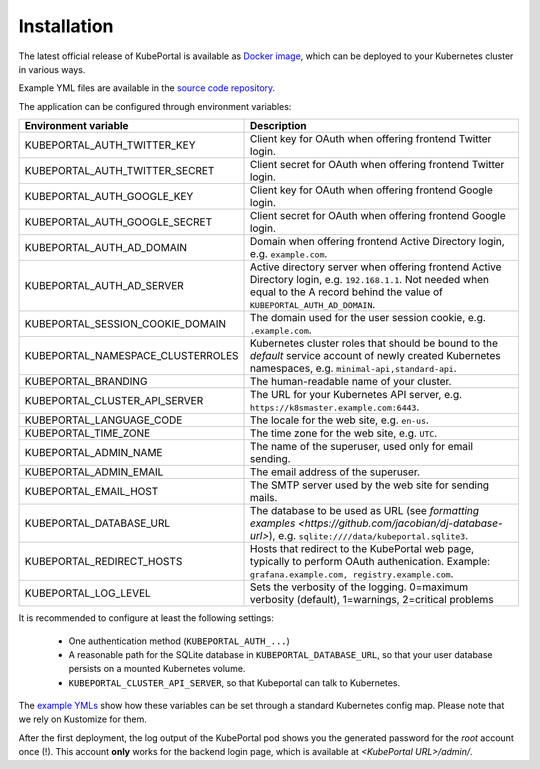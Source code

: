 .. installation:

Installation
############

The latest official release of KubePortal is available as `Docker image <https://hub.docker.com/r/troeger/kubeportal/>`__,
which can be deployed to your Kubernetes cluster in various ways.

Example YML files are available in the `source code repository <https://github.com/troeger/kubeportal/tree/master/deployment/k8s>`_.

The application can be configured through environment variables:

===================================== ============================================================================
Environment variable                  Description
===================================== ============================================================================
KUBEPORTAL_AUTH_TWITTER_KEY           Client key for OAuth when offering frontend Twitter login.
KUBEPORTAL_AUTH_TWITTER_SECRET        Client secret for OAuth when offering frontend Twitter login.
KUBEPORTAL_AUTH_GOOGLE_KEY            Client key for OAuth when offering frontend Google login.
KUBEPORTAL_AUTH_GOOGLE_SECRET         Client secret for OAuth when offering frontend Google login.
KUBEPORTAL_AUTH_AD_DOMAIN             Domain when offering frontend Active Directory login, e.g. ``example.com``.
KUBEPORTAL_AUTH_AD_SERVER             Active directory server when offering frontend Active Directory login, e.g. ``192.168.1.1``. Not needed when equal to the A record behind the value of ``KUBEPORTAL_AUTH_AD_DOMAIN``.
KUBEPORTAL_SESSION_COOKIE_DOMAIN      The domain used for the user session cookie, e.g. ``.example.com``.
KUBEPORTAL_NAMESPACE_CLUSTERROLES     Kubernetes cluster roles that should be bound to the *default* service account of newly created Kubernetes namespaces, e.g. ``minimal-api,standard-api``.
KUBEPORTAL_BRANDING                   The human-readable name of your cluster.
KUBEPORTAL_CLUSTER_API_SERVER         The URL for your Kubernetes API server, e.g. ``https://k8smaster.example.com:6443``.
KUBEPORTAL_LANGUAGE_CODE              The locale for the web site, e.g. ``en-us``.
KUBEPORTAL_TIME_ZONE                  The time zone for the web site, e.g. ``UTC``.
KUBEPORTAL_ADMIN_NAME                 The name of the superuser, used only for email sending.
KUBEPORTAL_ADMIN_EMAIL                The email address of the superuser.
KUBEPORTAL_EMAIL_HOST                 The SMTP server used by the web site for sending mails.
KUBEPORTAL_DATABASE_URL               The database to be used as URL (see `formatting examples <https://github.com/jacobian/dj-database-url>`), e.g. ``sqlite:////data/kubeportal.sqlite3``.
KUBEPORTAL_REDIRECT_HOSTS             Hosts that redirect to the KubePortal web page, typically to perform OAuth authenication. Example: ``grafana.example.com, registry.example.com``.
KUBEPORTAL_LOG_LEVEL                  Sets the verbosity of the logging.
                                      0=maximum verbosity (default),
                                      1=warnings,
                                      2=critical problems
===================================== ============================================================================



It is recommended to configure at least the following settings:

  - One authentication method (``KUBEPORTAL_AUTH_...``)
  - A reasonable path for the SQLite database in ``KUBEPORTAL_DATABASE_URL``, so that your user database persists on a mounted Kubernetes volume.
  - ``KUBEPORTAL_CLUSTER_API_SERVER``, so that Kubeportal can talk to Kubernetes.

The `example YMLs <https://github.com/troeger/kubeportal/tree/master/deployment/k8s>`_ show how these variables can be set through a standard Kubernetes config map. Please note that we rely on
Kustomize for them.

After the first deployment, the log output of the KubePortal pod shows you the generated password for the *root* account once (!).
This account **only** works for the backend login page, which is available at `<KubePortal URL>/admin/`.

